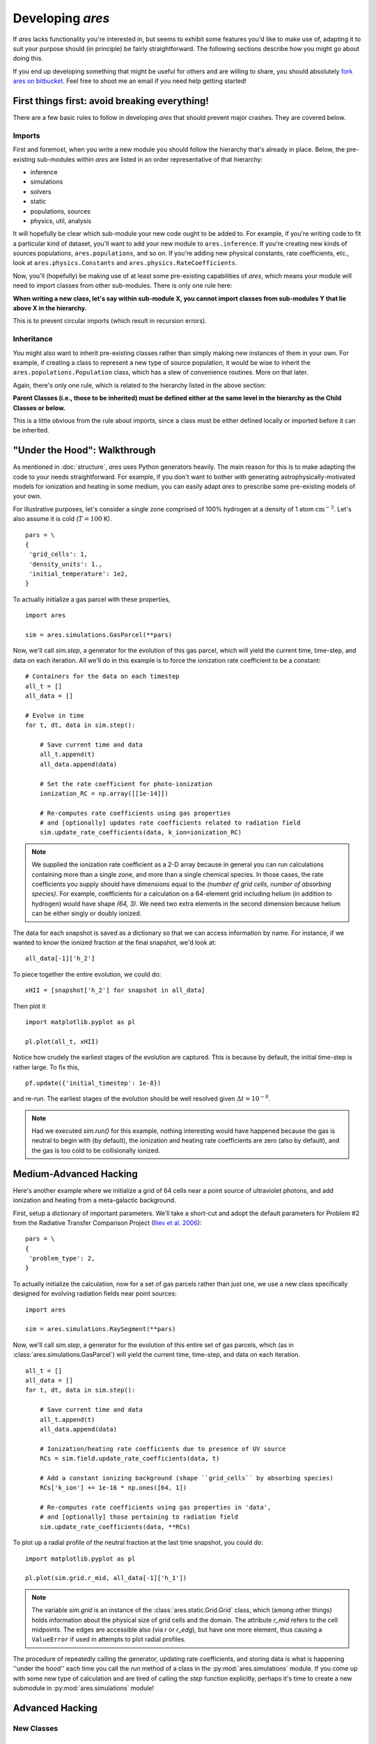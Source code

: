 Developing *ares*
=================
If *ares* lacks functionality you're interested in, but seems to exhibit some 
features you'd like to make use of, adapting it to suit your purpose should
(in principle) be fairly straightforward. The following sections describe
how you might go about doing this. 

If you end up developing something that might be useful for others and
are willing to share, you should absolutely `fork ares on bitbucket <https://bitbucket.org/mirochaj/ares/fork>`_.
Feel free to shoot me an email if you need help getting started!

First things first: avoid breaking everything!
----------------------------------------------
There are a few basic rules to follow in developing *ares* that should prevent major crashes. They are covered below.

Imports
~~~~~~~
First and foremost, when you write a new module you should follow the hierarchy that's already in place. Below, the pre-existing sub-modules within *ares* are listed in an order representative of that hierarchy:

- inference
- simulations
- solvers
- static
- populations, sources
- physics, util, analysis

It will hopefully be clear which sub-module your new code ought to be added to. For example, if you're writing code to fit a particular kind of dataset, you'll want to add your new module to ``ares.inference``. If you're creating new kinds of sources populations, ``ares.populations``, and so on. If you're adding new physical constants, rate coefficients, etc., look at ``ares.physics.Constants`` and ``ares.physics.RateCoefficients``.

Now, you'll (hopefully) be making use of at least some pre-existing capabilities of *ares*, which means your module will need to import classes from other sub-modules. There is only one rule here: 

**When writing a new class, let's say within sub-module X, you cannot import classes from sub-modules Y that lie above X in the hierarchy.** 

This is to prevent circular imports (which result in recursion errors).

Inheritance
~~~~~~~~~~~
You might also want to inherit pre-existing classes rather than simply making new instances of them in your own. For example, if creating a class to represent a new type of source population, it would be wise to inherit the ``ares.populations.Population`` class, which has a slew of convenience routines. More on that later.

Again, there's only one rule, which is related to the hierarchy listed in the above section:

**Parent Classes (i.e., those to be inherited) must be defined either at the same level in the hierarchy as the Child Classes or below.**

This is a little obvious from the rule about imports, since a class must be either defined locally or imported before it can be inherited.

"Under the Hood": Walkthrough
-----------------------------
As mentioned in :doc:`structure`, `ares` uses Python generators heavily. The
main reason for this is to make adapting the code to your needs straightforward.
For example, if you don't want to bother with generating astrophysically-motivated
models for ionization and heating in some medium, you can easily adapt `ares` 
to prescribe some pre-existing models of your own. 

For illustrative purposes, let's consider a single zone comprised of 100% 
hydrogen at a density of 1 atom :math:`\mathrm{cm}^{-3}`. Let's also assume 
it is cold (:math:`T = 100` K). 

::
    
    pars = \
    {
     'grid_cells': 1,
     'density_units': 1.,
     'initial_temperature': 1e2,
    }

To actually initialize a gas parcel with these properties, 

::

    import ares
    
    sim = ares.simulations.GasParcel(**pars)
    
Now, we'll call `sim.step`, a generator for the
evolution of this gas parcel, which will yield the current time, time-step, 
and data on each iteration. All we'll do in this example is to force the 
ionization rate coefficient to be a constant:

::
    
    # Containers for the data on each timestep
    all_t = []
    all_data = []
    
    # Evolve in time
    for t, dt, data in sim.step():
        
        # Save current time and data
        all_t.append(t)
        all_data.append(data)
        
        # Set the rate coefficient for photo-ionization
        ionization_RC = np.array([[1e-14]])
        
        # Re-computes rate coefficients using gas properties
        # and [optionally] updates rate coefficients related to radiation field
        sim.update_rate_coefficients(data, k_ion=ionization_RC)
        
.. note:: We supplied the ionization rate coefficient as a 2-D array because
    in general you can run calculations containing more than a single zone, and
    more than a single chemical species. In those cases, the rate coefficients
    you supply should have dimensions equal to the `(number of grid cells, number of absorbing species)`.
    For example, coefficients for a calculation on a 64-element grid including 
    helium (in addition to hydrogen) would have shape `(64, 3)`. We need two
    extra elements in the second dimension because helium can be either singly
    or doubly ionized.
    
The data for each snapshot is saved as a dictionary so that we can
access information by name. For instance, if we wanted to know the ionized
fraction at the final snapshot, we'd look at:

::

    all_data[-1]['h_2']
    
To piece together the entire evolution, we could do:

::
    
    xHII = [snapshot['h_2'] for snapshot in all_data]
    
Then plot it

::

    import matplotlib.pyplot as pl
    
    pl.plot(all_t, xHII)

        
Notice how crudely the earliest stages of the evolution are captured. This is 
because by default, the initial time-step is rather large. To fix this,
    
::  

    pf.update({'initial_timestep': 1e-8})
    
and re-run. The earliest stages of the evolution should be well resolved given 
:math:`\Delta t = 10^{-8}`.

.. note :: Had we executed `sim.run()` for this example, nothing interesting would
    have happened because the gas is neutral to begin with (by default), the
    ionization and heating rate coefficients are zero (also by default), and
    the gas is too cold to be collisionally ionized.

Medium-Advanced Hacking
-----------------------
Here's another example where we initialize a grid of 64 cells near a point 
source of ultraviolet photons, and add ionization and heating from a 
meta-galactic background.

First, setup a dictionary of important parameters. We'll take a short-cut and
adopt the default parameters for Problem #2 from the Radiative Transfer 
Comparison Project (`Iliev et al. 2006
<http://adsabs.harvard.edu/abs/2006MNRAS.371.1057I>`_):

::

    pars = \
    {
     'problem_type': 2,
    }
    
To actually initialize the calculation, now for
a set of gas parcels rather than just one, we use a new class specifically 
designed for evolving radiation fields near point sources:

::

    import ares
    
    sim = ares.simulations.RaySegment(**pars)

Now, we'll call `sim.step`, a generator for the
evolution of this entire set of gas parcels, which 
(as in :class:`ares.simulations.GasParcel`)
will yield the current time, time-step, and data on each iteration.


::

    all_t = []
    all_data = []
    for t, dt, data in sim.step():

        # Save current time and data
        all_t.append(t)
        all_data.append(data)
        
        # Ionization/heating rate coefficients due to presence of UV source
        RCs = sim.field.update_rate_coefficients(data, t)

        # Add a constant ionizing background (shape ``grid_cells`` by absorbing species)
        RCs['k_ion'] += 1e-16 * np.ones([64, 1])

        # Re-computes rate coefficients using gas properties in 'data', 
        # and [optionally] those pertaining to radiation field
        sim.update_rate_coefficients(data, **RCs)
        
To plot up a radial profile of the neutral fraction at the last time snapshot, 
you could do:

::

    import matplotlib.pyplot as pl
    
    pl.plot(sim.grid.r_mid, all_data[-1]['h_1'])
    
.. note:: The variable `sim.grid` is an instance of the :class:`ares.static.Grid.Grid`
    class, which (among other things) holds information about the physical
    size of grid cells and the domain. The attribute `r_mid` refers to the
    cell midpoints. The edges are accessible also (via `r` or `r_edg`), but
    have one more element, thus causing a ``ValueError`` if used in attempts
    to plot radial profiles.
    
    
The procedure of repeatedly calling the generator, updating rate coefficients,
and storing data is what is happening ''under the hood'' each time you call
the `run` method of a class in the :py:mod:`ares.simulations` module. If you
come up with some new type of calculation and are tired of calling the `step`
function explicitly, perhaps it's time to create a new submodule in
:py:mod:`ares.simulations` module!    

Advanced Hacking
----------------

New Classes
~~~~~~~~~~~

New Parameters
~~~~~~~~~~~~~~

New Source Populations
~~~~~~~~~~~~~~~~~~~~~~

New Simulations
~~~~~~~~~~~~~~~

New Fitters
~~~~~~~~~~~







